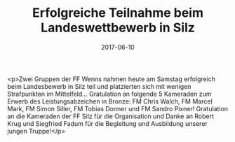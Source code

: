 #+TITLE: Erfolgreiche Teilnahme beim Landeswettbewerb in Silz
#+DATE: 2017-06-10
#+FACEBOOK_URL: https://facebook.com/ffwenns/posts/1576490932426026

<p>Zwei Gruppen der FF Wenns nahmen heute am Samstag erfolgreich beim Landesbewerb in Silz teil und platzierten sich mit wenigen Strafpunkten im Mittelfeld... Gratulation an folgende 5 Kameraden zum Erwerb des Leistungsabzeichen in Bronze: FM Chris Walch, FM Marcel Mark, FM Simon Siller, FM Tobias Donner und FM Sandro Pixner! Gratulation an die Kameraden der FF Silz für die Organisation und Danke an Robert Krug und Siegfried Fadum für die Begleitung und Ausbildung unserer jungen Truppe!</p>
